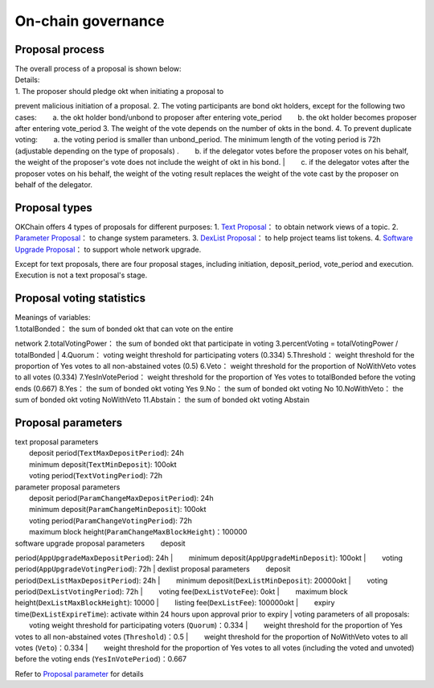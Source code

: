 On-chain governance
===================

Proposal process
----------------

| The overall process of a proposal is shown below: |image0|
| Details:
| 1. The proposer should pledge okt when initiating a proposal to
prevent malicious initiation of a proposal. 2. The voting participants
are bond okt holders, except for the following two cases:   a. the okt
holder bond/unbond to proposer after entering vote\_period   b. the okt
holder becomes proposer after entering vote\_period 3. The weight of the
vote depends on the number of okts in the bond. 4. To prevent duplicate
voting:   a. the voting period is smaller than unbond\_period. The
minimum length of the voting period is 72h (adjustable depending on the
type of proposals) .   b. if the delegator votes before the proposer
votes on his behalf, the weight of the proposer's vote does not include
the weight of okt in his bond.
|   c. if the delegator votes after the proposer votes on his behalf,
the weight of the voting result replaces the weight of the vote cast by
the proposer on behalf of the delegator.

Proposal types
--------------

OKChain offers 4 types of proposals for different purposes: 1. `Text
Proposal <../governance/text.md>`__\ ： to obtain network views of a
topic. 2. `Parameter Proposal <../governance/parameter.md>`__\ ： to
change system parameters. 3. `DexList
Proposal <../governance/dexlist.md>`__\ ： to help project teams list
tokens. 4. `Software Upgrade Proposal <../governance/upgrade.md>`__\ ：
to support whole network upgrade.

Except for text proposals, there are four proposal stages, including
initiation, deposit\_period, vote\_period and execution. Execution is
not a text proposal's stage.

Proposal voting statistics
--------------------------

| |image1| Meanings of variables:
| 1.totalBonded： the sum of bonded okt that can vote on the entire
network 2.totalVotingPower： the sum of bonded okt that participate in
voting 3.percentVoting = totalVotingPower / totalBonded
| 4.Quorum： voting weight threshold for participating voters (0.334)
5.Threshold： weight threshold for the proportion of Yes votes to all
non-abstained votes (0.5) 6.Veto： weight threshold for the proportion
of NoWithVeto votes to all votes (0.334) 7.YesInVotePeriod： weight
threshold for the proportion of Yes votes to totalBonded before the
voting ends (0.667) 8.Yes： the sum of bonded okt voting Yes 9.No： the
sum of bonded okt voting No 10.NoWithVeto： the sum of bonded okt voting
NoWithVeto 11.Abstain： the sum of bonded okt voting Abstain

Proposal parameters
-------------------

| text proposal parameters
|   deposit period(\ ``TextMaxDepositPeriod``): 24h
|   minimum deposit(\ ``TextMinDeposit``): 100okt
|   voting period(\ ``TextVotingPeriod``): 72h
| parameter proposal parameters
|   deposit period(\ ``ParamChangeMaxDepositPeriod``): 24h
|   minimum deposit(\ ``ParamChangeMinDeposit``): 100okt
|   voting period(\ ``ParamChangeVotingPeriod``): 72h
|   maximum block height(\ ``ParamChangeMaxBlockHeight``)：100000
| software upgrade proposal parameters   deposit
period(\ ``AppUpgradeMaxDepositPeriod``): 24h
|   minimum deposit(\ ``AppUpgradeMinDeposit``): 100okt
|   voting period(\ ``AppUpgradeVotingPeriod``): 72h
| dexlist proposal parameters   deposit
period(\ ``DexListMaxDepositPeriod``): 24h
|   minimum deposit(\ ``DexListMinDeposit``): 20000okt
|   voting period(\ ``DexListVotingPeriod``): 72h
|   voting fee(\ ``DexListVoteFee``): 0okt
|   maximum block height(\ ``DexListMaxBlockHeight``): 10000
|   listing fee(\ ``DexListFee``): 100000okt
|   expiry time(\ ``DexListExpireTime``): activate within 24 hours upon
approval prior to expiry
| voting parameters of all proposals:   voting weight threshold for
participating voters (``Quorum``)：0.334
|   weight threshold for the proportion of Yes votes to all
non-abstained votes (``Threshold``)：0.5
|   weight threshold for the proportion of NoWithVeto votes to all votes
(``Veto``)：0.334
|   weight threshold for the proportion of Yes votes to all votes
(including the voted and unvoted) before the voting ends
(``YesInVotePeriod``)：0.667

Refer to `Proposal parameter <../governance/parameter.html#id1>`__ for
details

.. |image0| image:: ../img/OKChainProposal.png
.. |image1| image:: ../img/gov-tally.png
